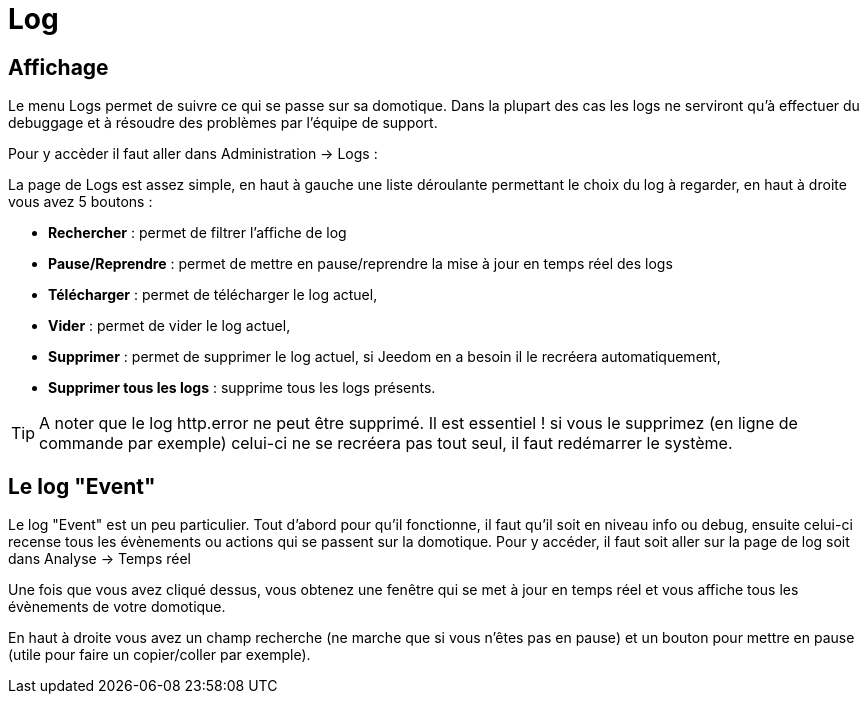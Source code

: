 = Log

== Affichage

Le menu Logs permet de suivre ce qui se passe sur sa domotique. Dans la plupart des cas les logs ne serviront qu'à effectuer du debuggage et à résoudre des problèmes par l'équipe de support. 

Pour y accèder il faut aller dans Administration -> Logs : 

La page de Logs est assez simple, en haut à gauche une liste déroulante permettant le choix du log à regarder, en haut à droite vous avez 5 boutons :

* *Rechercher* : permet de filtrer l'affiche de log
* *Pause/Reprendre* : permet de mettre en pause/reprendre la mise à jour en temps réel des logs
* *Télécharger* : permet de télécharger le log actuel,
* *Vider* : permet de vider le log actuel,
* *Supprimer* : permet de supprimer le log actuel, si Jeedom en a besoin il le recréera automatiquement,
* *Supprimer tous les logs* : supprime tous les logs présents.

[TIP]
A noter que le log http.error ne peut être supprimé. Il est essentiel ! si vous le supprimez (en ligne de commande par exemple) celui-ci ne se recréera pas tout seul, il faut redémarrer le système.

== Le log "Event"

Le log "Event" est un peu particulier. Tout d'abord pour qu'il fonctionne, il faut qu'il soit en niveau info ou debug, ensuite celui-ci recense tous les évènements ou actions qui se passent sur la domotique. Pour y accéder, il faut soit aller sur la page de log soit dans Analyse -> Temps réel

Une fois que vous avez cliqué dessus, vous obtenez une fenêtre qui se met à jour en temps réel et vous affiche tous les évènements de votre domotique.

En haut à droite vous avez un champ recherche (ne marche que si vous n'êtes pas en pause) et un bouton pour mettre en pause (utile pour faire un copier/coller par exemple).